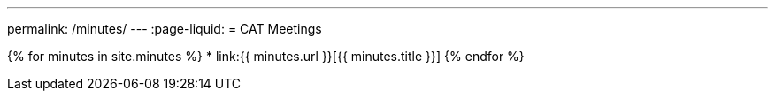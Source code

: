 ---
permalink: /minutes/
---
:page-liquid:
= CAT Meetings

{% for minutes in site.minutes %}
* link:{{ minutes.url }}[{{ minutes.title }}]
{% endfor %}

////
== Categories

* link:/category/news/announcement[Announcement]

* link:/category/news/call-for-experts[Call for Experts]

* link:/category/news/cat-minutes[CAT Minutes]

* link:/category/news/chairman-message[Chairman Message]

* link:/category/news/iso-press-release[ISO Press Release]

* link:/category/news[News]

* link:/category/news/plenary-minutes[Plenary Minutes]

* link:/category/news/reports[Reports]

== Tags

* link:/tag/afact[AFACT]
* link:/tag/ballots[Ballots]
* link:/tag/cat[CAT]
* link:/tag/ccts[CCTS]
* link:/tag/e-invoice[e-invoice]
* link:/tag/ebmou[ebMoU]
* link:/tag/ebxml[ebXML]
* link:/tag/edifact[EDIFACT]
* link:/tag/etsi[ETSI]
* link:/tag/for-information[For Information]
* link:/tag/imo[IMO]
* link:/tag/iso-6422[ISO 6422]
* link:/tag/iso-8439[ISO 8439]
* link:/tag/iso-8440[ISO 8440]
* link:/tag/iso-8601[ISO 8601]
* link:/tag/iso-9735[ISO 9735]
* link:/tag/iso-14533[ISO 14533]
* link:/tag/iso-15000[ISO 15000]
* link:/tag/iso-17469[ISO 17469]
* link:/tag/iso-20625[ISO 20625]
* link:/tag/iso-28005[ISO 28005]
* link:/tag/iso-cs[ISO CS]
* link:/tag/layout-key[Layout Key]
* link:/tag/liaison[Liaison]
* link:/tag/moumg[MoU/MG]
* link:/tag/nwip[NWIP]
* link:/tag/oagi[OAGi]
* link:/tag/oasis[OASIS]
* link:/tag/odif[ODIF]
* link:/tag/plenary[Plenary]
* link:/tag/poc[PoC]
* link:/tag/project-portal[Project Portal]
* link:/tag/recommendation-37[Recommendation 37]
* link:/tag/resolutions[Resolutions]
* link:/tag/sdmx[SDMX]
* link:/tag/semantic-interoperability[Semantic Interoperability]
* link:/tag/tc-8[TC 8]
* link:/tag/tc-154[TC 154]
* link:/tag/tc-171[TC 171]
* link:/tag/tc-211[TC 211]
* link:/tag/ubl[UBL]
* link:/tag/uncefact[UN/CEFACT]
* link:/tag/unece[UN/ECE]
* link:/tag/wco[WCO]
////
